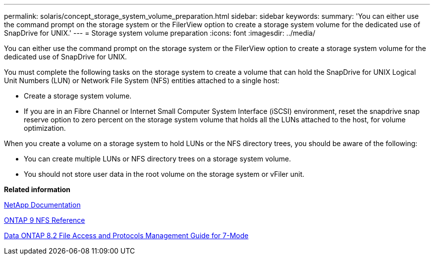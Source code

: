 ---
permalink: solaris/concept_storage_system_volume_preparation.html
sidebar: sidebar
keywords: 
summary: 'You can either use the command prompt on the storage system or the FilerView option to create a storage system volume for the dedicated use of SnapDrive for UNIX.'
---
= Storage system volume preparation
:icons: font
:imagesdir: ../media/

[.lead]
You can either use the command prompt on the storage system or the FilerView option to create a storage system volume for the dedicated use of SnapDrive for UNIX.

You must complete the following tasks on the storage system to create a volume that can hold the SnapDrive for UNIX Logical Unit Numbers (LUN) or Network File System (NFS) entities attached to a single host:

* Create a storage system volume.
* If you are in an Fibre Channel or Internet Small Computer System Interface (iSCSI) environment, reset the snapdrive snap reserve option to zero percent on the storage system volume that holds all the LUNs attached to the host, for volume optimization.

When you create a volume on a storage system to hold LUNs or the NFS directory trees, you should be aware of the following:

* You can create multiple LUNs or NFS directory trees on a storage system volume.
* You should not store user data in the root volume on the storage system or vFiler unit.

*Related information*

http://mysupport.netapp.com/portal/documentation[NetApp Documentation]

http://docs.netapp.com/ontap-9/topic/com.netapp.doc.cdot-famg-nfs/home.html[ONTAP 9 NFS Reference]

https://library.netapp.com/ecm/ecm_download_file/ECMP1401220[Data ONTAP 8.2 File Access and Protocols Management Guide for 7-Mode]
